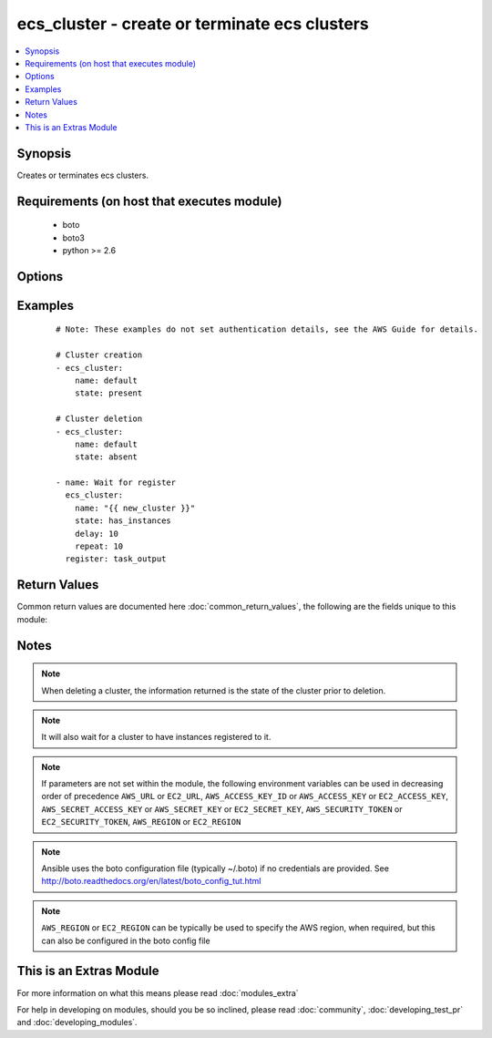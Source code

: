 .. _ecs_cluster:


ecs_cluster - create or terminate ecs clusters
++++++++++++++++++++++++++++++++++++++++++++++

.. versionadded:: 2.0


.. contents::
   :local:
   :depth: 1


Synopsis
--------

Creates or terminates ecs clusters.


Requirements (on host that executes module)
-------------------------------------------

  * boto
  * boto3
  * python >= 2.6


Options
-------

.. raw:: html

    <table border=1 cellpadding=4>
    <tr>
    <th class="head">parameter</th>
    <th class="head">required</th>
    <th class="head">default</th>
    <th class="head">choices</th>
    <th class="head">comments</th>
    </tr>
            <tr>
    <td>aws_access_key<br/><div style="font-size: small;"></div></td>
    <td>no</td>
    <td></td>
        <td><ul></ul></td>
        <td><div>AWS access key. If not set then the value of the AWS_ACCESS_KEY_ID, AWS_ACCESS_KEY or EC2_ACCESS_KEY environment variable is used.</div></br>
        <div style="font-size: small;">aliases: ec2_access_key, access_key<div></td></tr>
            <tr>
    <td>aws_secret_key<br/><div style="font-size: small;"></div></td>
    <td>no</td>
    <td></td>
        <td><ul></ul></td>
        <td><div>AWS secret key. If not set then the value of the AWS_SECRET_ACCESS_KEY, AWS_SECRET_KEY, or EC2_SECRET_KEY environment variable is used.</div></br>
        <div style="font-size: small;">aliases: ec2_secret_key, secret_key<div></td></tr>
            <tr>
    <td>delay<br/><div style="font-size: small;"></div></td>
    <td>no</td>
    <td></td>
        <td><ul></ul></td>
        <td><div>Number of seconds to wait</div></td></tr>
            <tr>
    <td>ec2_url<br/><div style="font-size: small;"></div></td>
    <td>no</td>
    <td></td>
        <td><ul></ul></td>
        <td><div>Url to use to connect to EC2 or your Eucalyptus cloud (by default the module will use EC2 endpoints).  Ignored for modules where region is required.  Must be specified for all other modules if region is not used. If not set then the value of the EC2_URL environment variable, if any, is used.</div></td></tr>
            <tr>
    <td>name<br/><div style="font-size: small;"></div></td>
    <td>yes</td>
    <td></td>
        <td><ul></ul></td>
        <td><div>The cluster name</div></td></tr>
            <tr>
    <td>profile<br/><div style="font-size: small;"> (added in 1.6)</div></td>
    <td>no</td>
    <td></td>
        <td><ul></ul></td>
        <td><div>uses a boto profile. Only works with boto &gt;= 2.24.0</div></td></tr>
            <tr>
    <td>region<br/><div style="font-size: small;"></div></td>
    <td>no</td>
    <td></td>
        <td><ul></ul></td>
        <td><div>The AWS region to use. If not specified then the value of the AWS_REGION or EC2_REGION environment variable, if any, is used. See <a href='http://docs.aws.amazon.com/general/latest/gr/rande.html#ec2_region'>http://docs.aws.amazon.com/general/latest/gr/rande.html#ec2_region</a></div></br>
        <div style="font-size: small;">aliases: aws_region, ec2_region<div></td></tr>
            <tr>
    <td>repeat<br/><div style="font-size: small;"></div></td>
    <td>no</td>
    <td></td>
        <td><ul></ul></td>
        <td><div>The number of times to wait for the cluster to have an instance</div></td></tr>
            <tr>
    <td>security_token<br/><div style="font-size: small;"> (added in 1.6)</div></td>
    <td>no</td>
    <td></td>
        <td><ul></ul></td>
        <td><div>AWS STS security token. If not set then the value of the AWS_SECURITY_TOKEN or EC2_SECURITY_TOKEN environment variable is used.</div></br>
        <div style="font-size: small;">aliases: access_token<div></td></tr>
            <tr>
    <td>state<br/><div style="font-size: small;"></div></td>
    <td>yes</td>
    <td></td>
        <td><ul><li>present</li><li>absent</li><li>has_instances</li></ul></td>
        <td><div>The desired state of the cluster</div></td></tr>
            <tr>
    <td>validate_certs<br/><div style="font-size: small;"> (added in 1.5)</div></td>
    <td>no</td>
    <td>yes</td>
        <td><ul><li>yes</li><li>no</li></ul></td>
        <td><div>When set to "no", SSL certificates will not be validated for boto versions &gt;= 2.6.0.</div></td></tr>
        </table>
    </br>



Examples
--------

 ::

    # Note: These examples do not set authentication details, see the AWS Guide for details.
    
    # Cluster creation
    - ecs_cluster:
        name: default
        state: present
    
    # Cluster deletion
    - ecs_cluster:
        name: default
        state: absent
    
    - name: Wait for register
      ecs_cluster:
        name: "{{ new_cluster }}"
        state: has_instances
        delay: 10
        repeat: 10
      register: task_output
    

Return Values
-------------

Common return values are documented here :doc:`common_return_values`, the following are the fields unique to this module:

.. raw:: html

    <table border=1 cellpadding=4>
    <tr>
    <th class="head">name</th>
    <th class="head">description</th>
    <th class="head">returned</th>
    <th class="head">type</th>
    <th class="head">sample</th>
    </tr>

        <tr>
        <td> status </td>
        <td> the status of the new cluster </td>
        <td align=center> ACTIVE </td>
        <td align=center> string </td>
        <td align=center>  </td>
    </tr>
            <tr>
        <td> runningTasksCount </td>
        <td> how many tasks are running in this cluster </td>
        <td align=center> 0 if a new cluster </td>
        <td align=center> int </td>
        <td align=center>  </td>
    </tr>
            <tr>
        <td> activeServicesCount </td>
        <td> how many services are active in this cluster </td>
        <td align=center> 0 if a new cluster </td>
        <td align=center> int </td>
        <td align=center>  </td>
    </tr>
            <tr>
        <td> clusterArn </td>
        <td> the ARN of the cluster just created </td>
        <td align=center>  </td>
        <td align=center> string (ARN) </td>
        <td align=center> arn:aws:ecs:us-west-2:172139249013:cluster/test-cluster-mfshcdok </td>
    </tr>
            <tr>
        <td> clusterName </td>
        <td> name of the cluster just created (should match the input argument) </td>
        <td align=center>  </td>
        <td align=center> string </td>
        <td align=center> test-cluster-mfshcdok </td>
    </tr>
            <tr>
        <td> registeredContainerInstancesCount </td>
        <td> how many container instances are available in this cluster </td>
        <td align=center> 0 if a new cluster </td>
        <td align=center> int </td>
        <td align=center>  </td>
    </tr>
            <tr>
        <td> pendingTasksCount </td>
        <td> how many tasks are waiting to run in this cluster </td>
        <td align=center> 0 if a new cluster </td>
        <td align=center> int </td>
        <td align=center>  </td>
    </tr>
        
    </table>
    </br></br>

Notes
-----

.. note:: When deleting a cluster, the information returned is the state of the cluster prior to deletion.
.. note:: It will also wait for a cluster to have instances registered to it.
.. note:: If parameters are not set within the module, the following environment variables can be used in decreasing order of precedence ``AWS_URL`` or ``EC2_URL``, ``AWS_ACCESS_KEY_ID`` or ``AWS_ACCESS_KEY`` or ``EC2_ACCESS_KEY``, ``AWS_SECRET_ACCESS_KEY`` or ``AWS_SECRET_KEY`` or ``EC2_SECRET_KEY``, ``AWS_SECURITY_TOKEN`` or ``EC2_SECURITY_TOKEN``, ``AWS_REGION`` or ``EC2_REGION``
.. note:: Ansible uses the boto configuration file (typically ~/.boto) if no credentials are provided. See http://boto.readthedocs.org/en/latest/boto_config_tut.html
.. note:: ``AWS_REGION`` or ``EC2_REGION`` can be typically be used to specify the AWS region, when required, but this can also be configured in the boto config file


    
This is an Extras Module
------------------------

For more information on what this means please read :doc:`modules_extra`

    
For help in developing on modules, should you be so inclined, please read :doc:`community`, :doc:`developing_test_pr` and :doc:`developing_modules`.

